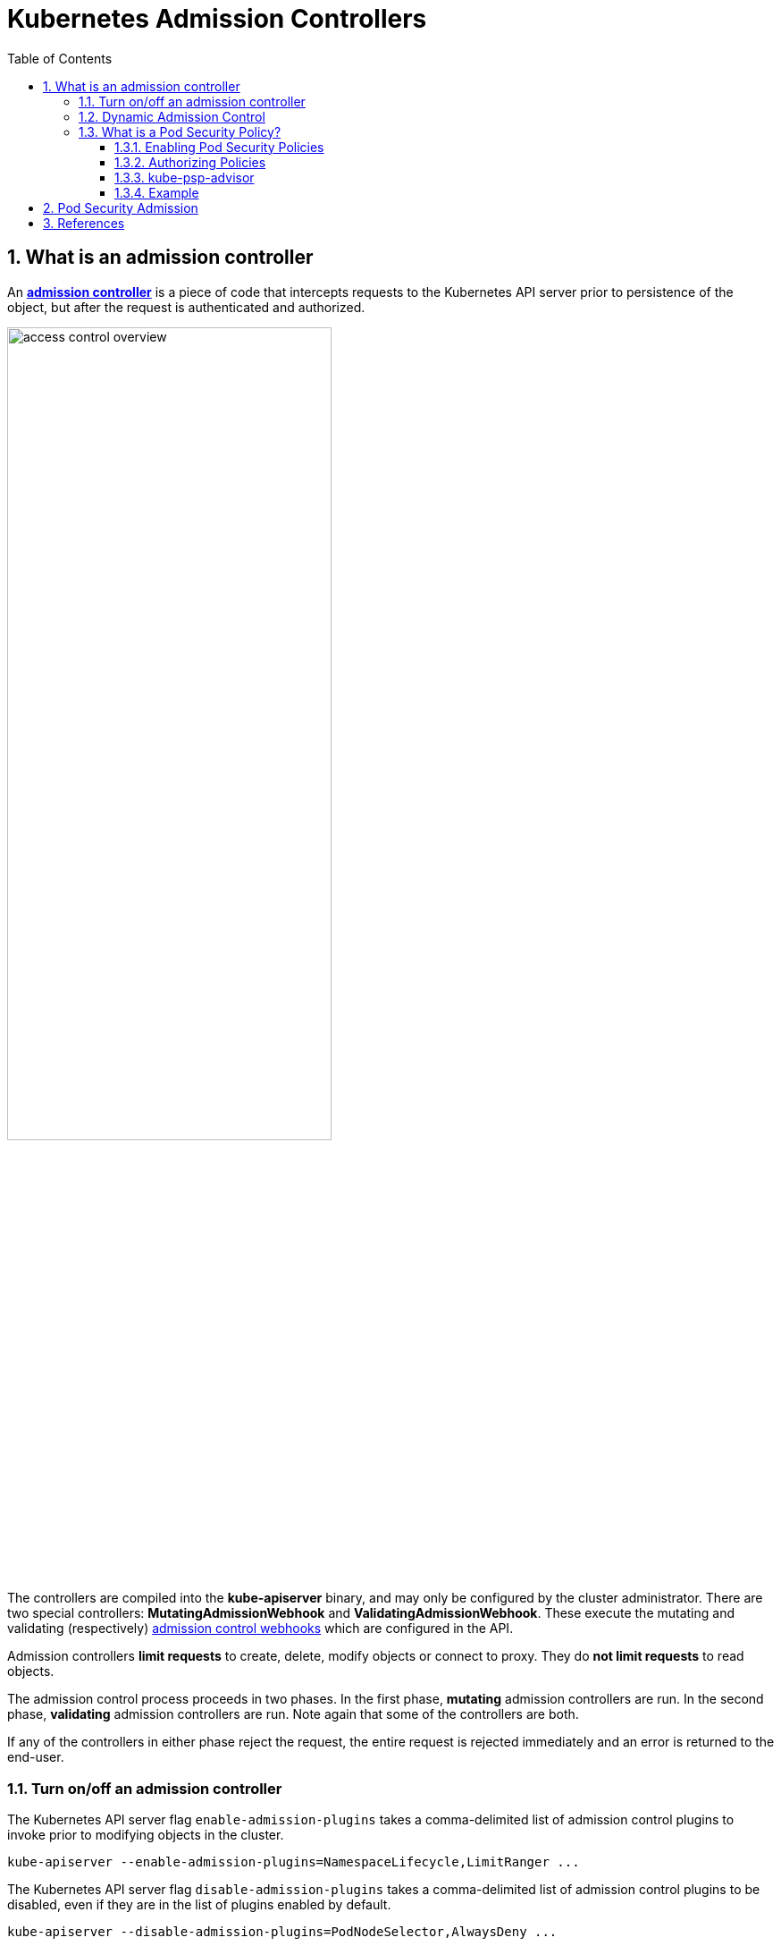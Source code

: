 = Kubernetes Admission Controllers
:page-layout: post
:page-categories: ['kubernetes']
:page-tags: ['kubernetes']
:page-date: 2021-12-15 12:27:15 +0800
:page-revdate: 2021-12-15 12:27:15 +0800
:sectnums:
:toc:
:toclevels: 4

== What is an admission controller

:admission-controllers: https://kubernetes.io/docs/reference/access-authn-authz/admission-controllers/
:admission-webhooks: https://kubernetes.io/docs/reference/access-authn-authz/extensible-admission-controllers/#admission-webhooks

An {admission-controllers}[*admission controller*] is a piece of code that intercepts requests to the Kubernetes API server prior to persistence of the object, but after the request is authenticated and authorized.

image::https://d33wubrfki0l68.cloudfront.net/673dbafd771491a080c02c6de3fdd41b09623c90/50100/images/docs/admin/access-control-overview.svg[,65%,65%]

The controllers are compiled into the *kube-apiserver* binary, and may only be configured by the cluster administrator. There are two special controllers: *MutatingAdmissionWebhook* and *ValidatingAdmissionWebhook*. These execute the mutating and validating (respectively) {admission-webhooks}[admission control webhooks] which are configured in the API.

Admission controllers *limit requests* to create, delete, modify objects or connect to proxy. They do *not limit requests* to read objects.

The admission control process proceeds in two phases. In the first phase, *mutating* admission controllers are run. In the second phase, *validating* admission controllers are run. Note again that some of the controllers are both.

If any of the controllers in either phase reject the request, the entire request is rejected immediately and an error is returned to the end-user.

=== Turn on/off an admission controller

The Kubernetes API server flag `enable-admission-plugins` takes a comma-delimited list of admission control plugins to invoke prior to modifying objects in the cluster.

[source,sh]
kube-apiserver --enable-admission-plugins=NamespaceLifecycle,LimitRanger ...

The Kubernetes API server flag `disable-admission-plugins` takes a comma-delimited list of admission control plugins to be disabled, even if they are in the list of plugins enabled by default.

[source,sh]
kube-apiserver --disable-admission-plugins=PodNodeSelector,AlwaysDeny ...

To see which admission plugins are enabled by default:

[source,sh]
kube-apiserver -h | grep enable-admission-plugins

[source,console]
----
$ docker run --rm -it k8s.gcr.io/kube-apiserver:v1.22.3 kube-apiserver -h | grep enable-admission-plugins
      --enable-admission-plugins strings       admission plugins that should be enabled in addition to default enabled ones (NamespaceLifecycle, LimitRanger, ServiceAccount, TaintNodesByCondition, PodSecurity, Priority, DefaultTolerationSeconds, DefaultStorageClass, StorageObjectInUseProtection, PersistentVolumeClaimResize, RuntimeClass, CertificateApproval, CertificateSigning, CertificateSubjectRestriction, DefaultIngressClass, MutatingAdmissionWebhook, ValidatingAdmissionWebhook, ResourceQuota). Comma-delimited list of admission plugins: AlwaysAdmit, AlwaysDeny, AlwaysPullImages, CertificateApproval, CertificateSigning, CertificateSubjectRestriction, DefaultIngressClass, DefaultStorageClass, DefaultTolerationSeconds, DenyServiceExternalIPs, EventRateLimit, ExtendedResourceToleration, ImagePolicyWebhook, LimitPodHardAntiAffinityTopology, LimitRanger, MutatingAdmissionWebhook, NamespaceAutoProvision, NamespaceExists, NamespaceLifecycle, NodeRestriction, OwnerReferencesPermissionEnforcement, PersistentVolumeClaimResize, PersistentVolumeLabel, PodNodeSelector, PodSecurity, PodSecurityPolicy, PodTolerationRestriction, Priority, ResourceQuota, RuntimeClass, SecurityContextDeny, ServiceAccount, StorageObjectInUseProtection, TaintNodesByCondition, ValidatingAdmissionWebhook. The order of plugins in this flag does not matter.
----

=== Dynamic Admission Control

:validatingadmissionwebhook: https://kubernetes.io/docs/reference/access-authn-authz/admission-controllers/#validatingadmissionwebhook
:mutatingadmissionwebhook: https://kubernetes.io/docs/reference/access-authn-authz/admission-controllers/#mutatingadmissionwebhook
:validatingwebhookconfiguration-v1-admissionregistration-k8s-io: https://kubernetes.io/docs/reference/generated/kubernetes-api/v1.23/#validatingwebhookconfiguration-v1-admissionregistration-k8s-io
:mutatingwebhookconfiguration-v1-admissionregistration-k8s-io: https://kubernetes.io/docs/reference/generated/kubernetes-api/v1.23/#mutatingwebhookconfiguration-v1-admissionregistration-k8s-io

In addition to *compiled-in admission plugins*, admission plugins can be developed as extensions and run as *webhooks* configured at runtime. 

Admission webhooks are HTTP callbacks that receive admission requests and do something with them. You can define both {validatingadmissionwebhook}[*validating admission webhook*] and {mutatingadmissionwebhook}[*mutating admission webhook*] admission webhooks.

The webhook handles the `AdmissionReview` request sent by the apiservers, and sends back its decision as an `AdmissionReview` object in the same version it received.

Mutating admission webhooks are invoked first, and can modify objects sent to the API server to enforce custom defaults. After all object modifications are complete, and after the incoming object is validated by the API server, validating admission webhooks are invoked and can reject requests to enforce custom policies.

You can dynamically configure what resources are subject to what admission webhooks via {validatingwebhookconfiguration-v1-admissionregistration-k8s-io}[ValidatingWebhookConfiguration] or {mutatingwebhookconfiguration-v1-admissionregistration-k8s-io}[MutatingWebhookConfiguration].

You can use the follow commands to inspect details about each config field:

[source,sh]
----
$ kubectl explain mutatingwebhookconfigurations
$ kubectl explain validatingwebhookconfigurations
----

The following is an example `ValidatingWebhookConfiguration`, a mutating webhook configuration is similar. 

[source,yaml]
----
apiVersion: admissionregistration.k8s.io/v1
kind: ValidatingWebhookConfiguration
metadata:
  name: "pod-policy.kube-admission.io"
webhooks:
- name: "pod-policy.kube-admission.io"
  rules:
    - apiGroups:   [""]
      apiVersions: ["v1"]
      operations:  ["CREATE"]
      resources:   ["pods"]
      scope:       "Namespaced"
  clientConfig:
    caBundle: LS0....
    service:
      namespace: "default"
      name: "kube-admission"
      path: /always-allow-delay-5s
  admissionReviewVersions: ["v1"]
  sideEffects: None
  timeoutSeconds: 10
----

NOTE: Note: When using `clientConfig.service`, the server cert must be valid for `<svc_name>.<svc_namespace>.svc`. 

Besides, there's a sample of admission controller at GitHub: https://github.com/qqbuby/kube-admission.

=== What is a Pod Security Policy?

:pod-security-policy: https://kubernetes.io/docs/concepts/policy/pod-security-policy/
:role-and-clusterrole: https://kubernetes.io/docs/reference/access-authn-authz/rbac/#role-and-clusterrole
:kep-2579: https://github.com/kubernetes/enhancements/issues/2579
:pod-security-standards: https://kubernetes.io/docs/concepts/security/pod-security-standards/
:podsecurity: https://kubernetes.io/docs/reference/access-authn-authz/admission-controllers/#podsecurity

[NOTE]
====
Kubernetes has officially https://kubernetes.io/blog/2021/04/06/podsecuritypolicy-deprecation-past-present-and-future/[deprecated PodSecurityPolicy] in version 1.21. PodSecurityPolicy will be shut down in version 1.25.

*PodSecurityPolicy is being replaced by a new, simplified {podsecurity}[PodSecurity] admission controller.*
====

PodSecurityPolicy is a built-in admission controller that allows a cluster administrator to control security-sensitive aspects of the Pod specification.

A {pod-security-policy}[*PodSecurityPolicy*] is a built-in admission controller that allows a cluster administrator to control security-sensitive aspects of the Pod specification to create and update Pods on your cluster.

In most Kubernetes clusters, RBAC (Role-Based Access Control) {role-and-clusterrole}[rules] control access to these resources. `list`, `get`, `create`, `edit`, and `delete` are the sorts of API operations that RBAC cares about, but _RBAC does not consider what settings are being put into the resources it controls_.

To control what sorts of settings are allowed in the resources defined in your cluster, you need *Admission Control* in addition to RBAC. 

Kubernetes SIG Security, SIG Auth, and a diverse collection of other community members have been working together for months to ensure that what’s coming next is going to be awesome. We have developed a Kubernetes Enhancement Proposal ({kep-2579}[KEP 2579]) and a prototype for a new feature, currently being called by the temporary name "*PSP Replacement Policy*."

If your use of PSP is relatively simple, with a few policies and straightforward binding to service accounts in each namespace, you will likely find PSP Replacement Policy to be a good match for your needs. Evaluate your PSPs compared to the Kubernetes {pod-security-standards}[*Pod Security Standards*] to get a feel for where you’ll be able to use the Restricted, Baseline, and Privileged policies. Please follow along with or contribute to the KEP and subsequent development, and try out the Alpha release of PSP Replacement Policy when it becomes available.

In addition to restricting pod creation and update, pod security policies can also be used to provide default values for many of the fields that it controls. When multiple policies are available, the pod security policy controller selects policies according to the following criteria:

* PodSecurityPolicies which allow the pod as-is, without changing defaults or mutating the pod, are preferred. The order of these non-mutating PodSecurityPolicies doesn't matter.
* If the pod must be defaulted or mutated, the first PodSecurityPolicy (ordered by name) to allow the pod is selected.

NOTE: During update operations (during which mutations to pod specs are disallowed) only non-mutating PodSecurityPolicies are used to validate the pod. 

.# policy/privileged-psp.yaml
[source,yaml]
----
apiVersion: policy/v1beta1
kind: PodSecurityPolicy
metadata:
  name: privileged
  annotations:
    seccomp.security.alpha.kubernetes.io/allowedProfileNames: '*'
spec:
  privileged: true
  allowPrivilegeEscalation: true
  allowedCapabilities:
  - '*'
  volumes:
  - '*'
  hostNetwork: true
  hostPorts:
  - min: 0
    max: 65535
  hostIPC: true
  hostPID: true
  runAsUser:
    rule: 'RunAsAny'
  seLinux:
    rule: 'RunAsAny'
  supplementalGroups:
    rule: 'RunAsAny'
  fsGroup:
    rule: 'RunAsAny'
----

.# policy/restricted-psp.yaml 
[source,yaml]
----
apiVersion: policy/v1beta1
kind: PodSecurityPolicy
metadata:
  name: restricted
  annotations:
    seccomp.security.alpha.kubernetes.io/allowedProfileNames: 'docker/default,runtime/default'
    apparmor.security.beta.kubernetes.io/allowedProfileNames: 'runtime/default'
    apparmor.security.beta.kubernetes.io/defaultProfileName:  'runtime/default'
spec:
  privileged: false
  # Required to prevent escalations to root.
  allowPrivilegeEscalation: false
  requiredDropCapabilities:
    - ALL
  # Allow core volume types.
  volumes:
    - 'configMap'
    - 'emptyDir'
    - 'projected'
    - 'secret'
    - 'downwardAPI'
    # Assume that ephemeral CSI drivers & persistentVolumes set up by the cluster admin are safe to use.
    - 'csi'
    - 'persistentVolumeClaim'
    - 'ephemeral'
  hostNetwork: false
  hostIPC: false
  hostPID: false
  runAsUser:
    # Require the container to run without root privileges.
    rule: 'MustRunAsNonRoot'
  seLinux:
    # This policy assumes the nodes are using AppArmor rather than SELinux.
    rule: 'RunAsAny'
  supplementalGroups:
    rule: 'MustRunAs'
    ranges:
      # Forbid adding the root group.
      - min: 1
        max: 65535
  fsGroup:
    rule: 'MustRunAs'
    ranges:
      # Forbid adding the root group.
      - min: 1
        max: 65535
  readOnlyRootFilesystem: false
----

==== Enabling Pod Security Policies

:podsecuritypolicy: https://kubernetes.io/docs/reference/access-authn-authz/admission-controllers/#podsecuritypolicy
:how-do-i-turn-on-an-admission-control-plug-in: https://kubernetes.io/docs/reference/access-authn-authz/admission-controllers/#how-do-i-turn-on-an-admission-control-plug-in

Pod security policy control is implemented as an optional {podsecuritypolicy}[admission controller]. PodSecurityPolicies are enforced by {how-do-i-turn-on-an-admission-control-plug-in}[enabling the admission controller], but doing so *without authorizing any policies will prevent any pods from being created in the cluster*.

[source,yaml,highlight=8]
----
  name: kube-apiserver
  namespace: kube-system
spec:
  containers:
  - command:
    - kube-apiserver
# ...
    - --enable-admission-plugins=NodeRestriction,PodSecurityPolicy
# ...
----

[source,console,highlight=17]
----
$ kubectl create ns psp-test
namespace/psp-test created

$ kubectl create rolebinding -n psp-test default:edit --clusterrole edit --serviceaccount psp-test:default
rolebinding.rbac.authorization.k8s.io/default:edit created

$ kubectl --as system:serviceaccount:psp-test:default create -n psp-test -f- <<EOF
apiVersion: v1
kind: Pod
metadata:
  name: pause
spec:
  containers:
    - name: pause
      image: k8s.gcr.io/pause
EOF
Error from server (Forbidden): error when creating "STDIN": pods "pause" is forbidden: PodSecurityPolicy: unable to admit pod: []

$ kubectl delete ns psp-test 
namespace "psp-test" deleted
----

==== Authorizing Policies

:configure-service-account: https://kubernetes.io/docs/tasks/configure-pod-container/configure-service-account/

When a PodSecurityPolicy resource is created, it does nothing. In order to use it, the requesting user or target pod's {configure-service-account}[service account] must be authorized to use the policy, by allowing the `use` verb on the policy.

Most Kubernetes pods are not created directly by users. Instead, they are typically created indirectly as part of a _Deployment_, _ReplicaSet_, or other templated controller via the _controller manager_. Granting the controller access to the policy would grant access for all pods created by that controller, so the preferred method for authorizing policies is to grant access to the pod's service account.

RBAC is a standard Kubernetes authorization mode, and can easily be used to authorize use of policies.

First, a `Role` or `ClusterRole` needs to grant access to use the desired policies. The rules to grant access look like this:

[source,yaml]
----
apiVersion: rbac.authorization.k8s.io/v1
kind: ClusterRole
metadata:
  name: <role name>
rules:
- apiGroups: ['policy']
  resources: ['podsecuritypolicies']
  verbs:     ['use']
  resourceNames:
  - <list of policies to authorize>
----

Then the `(Cluster)Role` is bound to the authorized user(s):

[source,yaml]
----
apiVersion: rbac.authorization.k8s.io/v1
kind: ClusterRoleBinding
metadata:
  name: <binding name>
roleRef:
  kind: ClusterRole
  name: <role name>
  apiGroup: rbac.authorization.k8s.io
subjects:
# Authorize all service accounts in a namespace (recommended):
- kind: Group
  apiGroup: rbac.authorization.k8s.io
  name: system:serviceaccounts:<authorized namespace>
# Authorize specific service accounts (not recommended):
- kind: ServiceAccount
  name: <authorized service account name>
  namespace: <authorized pod namespace>
# Authorize specific users (not recommended):
- kind: User
  apiGroup: rbac.authorization.k8s.io
  name: <authorized user name>
----

If a `RoleBinding` (not a `ClusterRoleBinding`) is used, it will only grant usage for pods being run in the same namespace as the binding. This can be paired with system groups to grant access to all pods run in the namespace:

[source,yaml]
----
# Authorize all service accounts in a namespace:
- kind: Group
  apiGroup: rbac.authorization.k8s.io
  name: system:serviceaccounts
# Or equivalently, all authenticated users in a namespace:
- kind: Group
  apiGroup: rbac.authorization.k8s.io
  name: system:authenticated
----

==== kube-psp-advisor

:kube-psp-advisor: https://github.com/sysdiglabs/kube-psp-advisor

Kubernetes Pod Security Policy Advisor (a.k.a {kube-psp-advisor}[kube-psp-advisor]) is an opensource tool from Sysdig. kube-psp-advisor scans the existing security context from Kubernetes resources like deployments, daementsets, replicasets, etc taken as the reference model we want to enforce and then automatically generates the Pod Security Policy for all the resources in the entire cluster.

[source,console]
----
$ kubectl krew install advise-psp
Updated the local copy of plugin index.
Installing plugin: advise-psp
Installed plugin: advise-psp
\
 | Use this plugin:
 | 	kubectl advise-psp
 | Documentation:
 | 	https://github.com/sysdiglabs/kube-psp-advisor
/
WARNING: You installed plugin "advise-psp" from the krew-index plugin repository.
   These plugins are not audited for security by the Krew maintainers.
   Run them at your own risk.

$ kubectl advise-psp inspect --namespace default --report
{
  "podSecuritySpecs": {
    "hostIPC": [],
    "hostNetwork": [],
    "hostPID": []
  },
  "podVolumeTypes": {
...
----

==== Example

[source,console]
----
$ kubectl apply -f - <<EOF
apiVersion: policy/v1beta1
kind: PodSecurityPolicy
metadata:
  name: psp-hostpath
spec:
  seLinux:
    rule: RunAsAny
  supplementalGroups:
    rule: RunAsAny
  runAsUser:
    rule: RunAsAny
  fsGroup:
    rule: RunAsAny
  volumes:
    - configMap
    - emptyDir
    - projected
    - secret
    - downwardAPI
EOF
Warning: policy/v1beta1 PodSecurityPolicy is deprecated in v1.21+, unavailable in v1.25+
podsecuritypolicy.policy/psp-hostpath created

$ kubectl apply -f - <<EOF
> apiVersion: rbac.authorization.k8s.io/v1
kind: ClusterRole
metadata:
  name: psp:hostpath
rules:
  - apiGroups: ['policy']
    resources: ['podsecuritypolicies']
    verbs:     ['use']
    resourceNames:
      - psp-hostpath
EOF
clusterrole.rbac.authorization.k8s.io/psp:hostpath unchanged

$ kubectl create ns psp-test
namespace/psp-test created

$ kubectl create rolebinding -n psp-test edit --clusterrole edit --serviceaccount psp-test:default
rolebinding.rbac.authorization.k8s.io/edit created

$ kubectl create rolebinding -n psp-test psp:hostpath --clusterrole psp:hostpath --serviceaccount psp-test:default
rolebinding.rbac.authorization.k8s.io/psp:hostpath created

$ kubectl apply -n psp-test --as system:serviceaccount:psp-test:default -f - <<EOF
apiVersion: v1
kind: Pod
metadata:
  name: pause
spec:
  containers:
    - name: pause
      image: k8s.gcr.io/pause:3.6
EOF
pod/pause created

$ kubectl apply -n psp-test --as system:serviceaccount:psp-test:default -f - <<EOF
> apiVersion: v1
kind: Pod
metadata:
  name: hostpath
spec:
  containers:
    - name: pause
      image: k8s.gcr.io/pause:3.6
  volumes:
    - name: hostpath
      hostPath:
        path: /tmp
EOF
Error from server (Forbidden): error when creating "STDIN": pods "hostpath" is forbidden: PodSecurityPolicy: unable to admit pod: [spec.volumes[0]: Invalid value: "hostPath": hostPath volumes are not allowed to be used]

$ kubectl delete ns psp-test 
namespace "psp-test" deleted

$ kubectl delete psp psp-hostpath 
Warning: policy/v1beta1 PodSecurityPolicy is deprecated in v1.21+, unavailable in v1.25+
podsecuritypolicy.policy "psp-hostpath" deleted

$ kubectl delete clusterrole psp:hostpath
clusterrole.rbac.authorization.k8s.io "psp:hostpath" deleted
----

== Pod Security Admission

== References

* https://kubernetes.io/docs/reference/access-authn-authz/admission-controllers/
* https://kubernetes.io/docs/reference/access-authn-authz/extensible-admission-controllers/
* https://kubernetes.io/docs/concepts/policy/pod-security-policy/
* https://kubernetes.io/blog/2021/04/06/podsecuritypolicy-deprecation-past-present-and-future/
* https://kubernetes.io/docs/concepts/security/pod-security-admission/
* https://www.suse.com/c/rancher_blog/enhancing-kubernetes-security-with-pod-security-policies-part-2/
* https://sysdig.com/blog/psp-in-production/
* https://sysdig.com/blog/enable-kubernetes-pod-security-policy/

